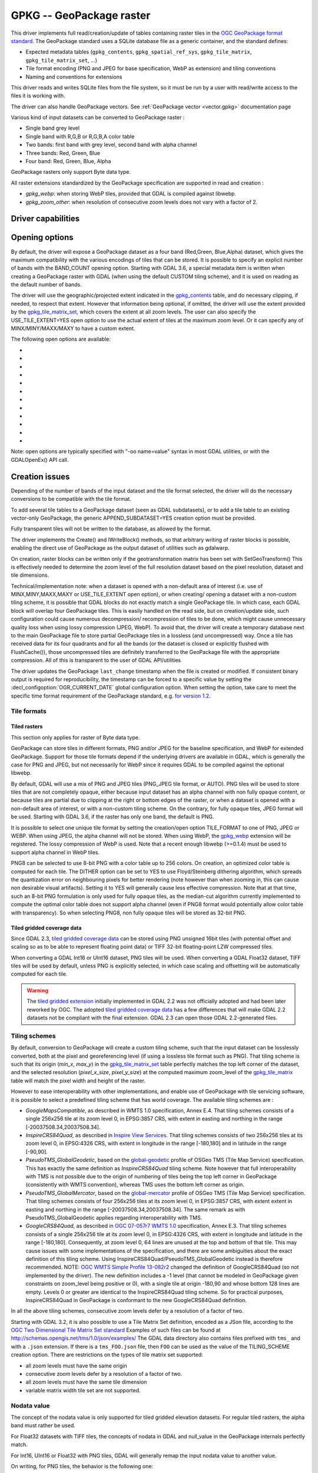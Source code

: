 .. _raster.gpkg:

================================================================================
GPKG -- GeoPackage raster
================================================================================

.. shortname:: GPKG

.. build_dependencies:: libsqlite3 (and any or all of PNG, JPEG, WEBP drivers)

This driver implements full read/creation/update
of tables containing raster tiles in the `OGC GeoPackage format
standard <http://www.geopackage.org/spec/>`__. The GeoPackage standard
uses a SQLite database file as a generic container, and the standard
defines:

-  Expected metadata tables (``gpkg_contents``,
   ``gpkg_spatial_ref_sys``, ``gpkg_tile_matrix``,
   ``gpkg_tile_matrix_set``, ...)
-  Tile format encoding (PNG and JPEG for base specification, WebP as
   extension) and tiling conventions
-  Naming and conventions for extensions

This driver reads and writes SQLite files from the file system, so it
must be run by a user with read/write access to the files it is working
with.

The driver can also handle GeoPackage vectors. See :ref:`GeoPackage
vector <vector.gpkg>` documentation page

Various kind of input datasets can be converted to GeoPackage raster :

-  Single band grey level
-  Single band with R,G,B or R,G,B,A color table
-  Two bands: first band with grey level, second band with alpha channel
-  Three bands: Red, Green, Blue
-  Four band: Red, Green, Blue, Alpha

GeoPackage rasters only support Byte data type.

All raster extensions standardized by the GeoPackage specification are
supported in read and creation :

-  *gpkg_webp*: when storing WebP tiles, provided that GDAL is compiled
   against libwebp.
-  *gpkg_zoom_other*: when resolution of consecutive zoom levels does
   not vary with a factor of 2.

Driver capabilities
-------------------

.. supports_createcopy::

.. supports_create::

.. supports_georeferencing::

.. supports_virtualio::

Opening options
---------------

By default, the driver will expose a GeoPackage dataset as a four band
(Red,Green, Blue,Alpha) dataset, which gives the maximum compatibility
with the various encodings of tiles that can be stored. It is possible
to specify an explicit number of bands with the BAND_COUNT opening
option.
Starting with GDAL 3.6, a special metadata item is written when creating
a GeoPackage raster with GDAL (when using the default CUSTOM tiling scheme),
and it is used on reading as the default number of bands.

The driver will use the geographic/projected extent indicated in the
`gpkg_contents <http://www.geopackage.org/spec/#_contents>`__ table, and
do necessary clipping, if needed, to respect that extent. However that
information being optional, if omitted, the driver will use the extent
provided by the
`gpkg_tile_matrix_set <http://www.geopackage.org/spec/#_tile_matrix_set>`__,
which covers the extent at all zoom levels. The user can also specify
the USE_TILE_EXTENT=YES open option to use the actual extent of tiles at
the maximum zoom level. Or it can specify any of MINX/MINY/MAXX/MAXY to
have a custom extent.

The following open options are available:

-  .. oo:: TABLE
      :choices: <table_name>

      Name of the table containing the tiles
      (called `"Tile Pyramid User Data
      Table" <http://www.geopackage.org/spec/#tiles_user_tables>`__ in the
      GeoPackage specification language). If the GeoPackage dataset only
      contains one table, this option is not necessary. Otherwise, it is
      required.

-  .. oo:: ZOOM_LEVEL

      Integer value between 0 and the maximum
      filled in the *gpkg_tile_matrix* table. By default, the driver will
      select the maximum zoom level, such as at least one tile at that zoom
      level is found in the raster table.

-  .. oo:: BAND_COUNT
      :choices: AUTO, 1, 2, 3, 4

      Number of bands of the dataset exposed
      after opening. Only used for Byte data type.
      Some conversions will be done when possible and
      implemented, but this might fail in some cases, depending on the
      BAND_COUNT value and the number of bands of the tile.
      Before GDAL 3.6, the default value is 4 (which is the always safe value).
      Starting with GDAL 3.6, when the metadata of the file contains an hint
      of the number of bands, this one is used in AUTO mode (default value), or
      fallback to 4 when it is not present.

-  .. oo:: MINX

      Minimum longitude/easting of the area of interest.

-  .. oo:: MINY

      Minimum latitude/northing of the area of interest.

-  .. oo:: MAXX

      Maximum longitude/easting of the area of interest.

-  .. oo:: MAXY

      Maximum latitude/northing of the area of interest.

-  .. oo:: USE_TILE_EXTENT
      :choices: YES, NO
      :default: NO

      Whether to use the extent of actual
      existing tiles at the zoom level of the full resolution dataset.

-  .. oo:: TILE_FORMAT
      :choices: PNG_JPEG, PNG, PNG8, JPEG, WEBP

      Format used to store
      tiles. See :ref:`raster.gpkg.tile_formats`. Only used in
      update mode and for Byte data type.
      Defaults to PNG_JPEG, unless, starting with GDAL 3.6, if the
      raster has one band, in which case PNG is used.

-  .. oo:: QUALITY
      :choices: 1-100
      :default: 75

      Quality setting for JPEG and WEBP compression.
      Only used in update mode.

-  .. oo:: ZLEVEL
      :choices: 1-9
      :default: 6

      DEFLATE compression level for PNG tiles. Only used
      in update mode.

-  .. oo:: DITHER
      :choices: YES, NO
      :default: NO

      Whether to use Floyd-Steinberg dithering (for
      :co:`TILE_FORMAT=PNG8`). Only used in update mode.

Note: open options are typically specified with "-oo name=value" syntax
in most GDAL utilities, or with the GDALOpenEx() API call.

Creation issues
---------------

Depending of the number of bands of the input dataset and the tile
format selected, the driver will do the necessary conversions to be
compatible with the tile format.

To add several tile tables to a GeoPackage dataset (seen as GDAL
subdatasets), or to add a tile table to an existing vector-only
GeoPackage, the generic APPEND_SUBDATASET=YES creation option must be
provided.

Fully transparent tiles will not be written to the database, as allowed
by the format.

The driver implements the Create() and IWriteBlock() methods, so that
arbitrary writing of raster blocks is possible, enabling the direct use
of GeoPackage as the output dataset of utilities such as gdalwarp.

On creation, raster blocks can be written only if the geotransformation
matrix has been set with SetGeoTransform() This is effectively needed to
determine the zoom level of the full resolution dataset based on the
pixel resolution, dataset and tile dimensions.

Technical/implementation note: when a dataset is opened with a
non-default area of interest (i.e. use of MINX,MINY,MAXX,MAXY or
USE_TILE_EXTENT open option), or when creating/ opening a dataset with a
non-custom tiling scheme, it is possible that GDAL blocks do not exactly
match a single GeoPackage tile. In which case, each GDAL block will
overlap four GeoPackage tiles. This is easily handled on the read side,
but on creation/update side, such configuration could cause numerous
decompression/ recompression of tiles to be done, which might cause
unnecessary quality loss when using lossy compression (JPEG, WebP). To
avoid that, the driver will create a temporary database next to the main
GeoPackage file to store partial GeoPackage tiles in a lossless (and
uncompressed) way. Once a tile has received data for its four quadrants
and for all the bands (or the dataset is closed or explicitly flushed
with FlushCache()), those uncompressed tiles are definitely transferred
to the GeoPackage file with the appropriate compression. All of this is
transparent to the user of GDAL API/utilities

The driver updates the GeoPackage ``last_change`` timestamp when the file is
created or modified. If consistent binary output is required for
reproducibility, the timestamp can be forced to a specific value by setting the
:decl_configoption:`OGR_CURRENT_DATE` global configuration option.
When setting the option, take care to meet the specific time format
requirement of the GeoPackage standard,
e.g. `for version 1.2 <https://www.geopackage.org/spec120/#r15>`__.


.. _raster.gpkg.tile_formats:

Tile formats
~~~~~~~~~~~~

Tiled rasters
^^^^^^^^^^^^^

This section only applies for raster of Byte data type.

GeoPackage can store tiles in different formats, PNG and/or JPEG for the
baseline specification, and WebP for extended GeoPackage. Support for
those tile formats depend if the underlying drivers are available in
GDAL, which is generally the case for PNG and JPEG, but not necessarily
for WebP since it requires GDAL to be compiled against the optional
libwebp.

By default, GDAL will use a mix of PNG and JPEG tiles (PNG_JPEG tile
format, or AUTO). PNG tiles will be used to store tiles that are not
completely opaque, either because input dataset has an alpha channel
with non fully opaque content, or because tiles are partial due to
clipping at the right or bottom edges of the raster, or when a dataset
is opened with a non-default area of interest, or with a non-custom
tiling scheme. On the contrary, for fully opaque tiles, JPEG format will
be used.
Starting with GDAL 3.6, if the raster has only one band, the default is PNG.

It is possible to select one unique tile format by setting the
creation/open option TILE_FORMAT to one of PNG, JPEG or WEBP. When using
JPEG, the alpha channel will not be stored. When using WebP, the
`gpkg_webp <http://www.geopackage.org/spec/#extension_tiles_webp>`__
extension will be registered. The lossy compression of WebP is used.
Note that a recent enough libwebp (>=0.1.4) must be used to support
alpha channel in WebP tiles.

PNG8 can be selected to use 8-bit PNG with a color table up to 256
colors. On creation, an optimized color table is computed for each tile.
The DITHER option can be set to YES to use Floyd/Steinberg dithering
algorithm, which spreads the quantization error on neighbouring pixels
for better rendering (note however than when zooming in, this can cause
non desirable visual artifacts). Setting it to YES will generally cause
less effective compression. Note that at that time, such an 8-bit PNG
formulation is only used for fully opaque tiles, as the median-cut
algorithm currently implemented to compute the optimal color table does
not support alpha channel (even if PNG8 format would potentially allow
color table with transparency). So when selecting PNG8, non fully opaque
tiles will be stored as 32-bit PNG.

Tiled gridded coverage data
^^^^^^^^^^^^^^^^^^^^^^^^^^^

Since GDAL 2.3, `tiled gridded coverage
data <http://docs.opengeospatial.org/is/17-066r1/17-066r1.html#27>`__
can be stored using PNG unsigned 16bit tiles (with potential offset and
scaling so as to be able to represent floating point data) or TIFF
32-bit floating-point LZW compressed tiles.

When converting a GDAL Int16 or UInt16 dataset, PNG tiles will be used.
When converting a GDAL Float32 dataset, TIFF tiles will be used by
default, unless PNG is explicitly selected, in which case scaling and
offsetting will be automatically computed for each tile.

.. warning::

    The `tiled gridded
    extension <http://www.geopackage.org/spec/#extension_tiled_gridded_elevation_data>`__
    initially implemented in GDAL 2.2 was not officially adopted and had
    been later reworked by OGC. The adopted `tiled gridded coverage
    data <http://docs.opengeospatial.org/is/17-066r1/17-066r1.html#27>`__
    has a few differences that will make GDAL 2.2 datasets not be compliant
    with the final extension. GDAL 2.3 can open those GDAL 2.2-generated
    files.

.. _raster.gpkg.tiling_schemes:

Tiling schemes
~~~~~~~~~~~~~~

By default, conversion to GeoPackage will create a custom tiling scheme,
such that the input dataset can be losslessly converted, both at the
pixel and georeferencing level (if using a lossless tile format such as
PNG). That tiling scheme is such that its origin (*min_x*, *max_y*) in
the
`gpkg_tile_matrix_set <http://www.geopackage.org/spec/#_tile_matrix_set>`__
table perfectly matches the top left corner of the dataset, and the
selected resolution (*pixel_x_size*, *pixel_y_size*) at the computed
maximum zoom_level of the
`gpkg_tile_matrix <http://www.geopackage.org/spec/#_tile_matrix>`__
table will match the pixel width and height of the raster.

However to ease interoperability with other implementations, and enable
use of GeoPackage with tile servicing software, it is possible to select
a predefined tiling scheme that has world coverage. The available tiling
schemes are :

-  *GoogleMapsCompatible*, as described in WMTS 1.0 specification, Annex
   E.4. That tiling schemes consists of a single 256x256 tile at its
   zoom level 0, in EPSG:3857 CRS, with extent in easting and northing
   in the range [-20037508.34,20037508.34].
-  *InspireCRS84Quad*, as described in `Inspire View
   Services <http://inspire.ec.europa.eu/documents/Network_Services/TechnicalGuidance_ViewServices_v3.0.pdf>`__.
   That tiling schemes consists of two 256x256 tiles at its zoom level
   0, in EPSG:4326 CRS, with extent in longitude in the range [-180,180]
   and in latitude in the range [-90,90].
-  *PseudoTMS_GlobalGeodetic*, based on the
   `global-geodetic <http://wiki.osgeo.org/wiki/Tile_Map_Service_Specification#global-geodetic>`__
   profile of OSGeo TMS (Tile Map Service) specification. This has
   exactly the same definition as *InspireCRS84Quad* tiling scheme. Note
   however that full interoperability with TMS is not possible due to
   the origin of numbering of tiles being the top left corner in
   GeoPackage (consistently with WMTS convention), whereas TMS uses the
   bottom left corner as origin.
-  *PseudoTMS_GlobalMercator*, based on the
   `global-mercator <http://wiki.osgeo.org/wiki/Tile_Map_Service_Specification#global-mercator>`__
   profile of OSGeo TMS (Tile Map Service) specification. That tiling
   schemes consists of four 256x256 tiles at its zoom level 0, in
   EPSG:3857 CRS, with extent extent in easting and northing in the
   range [-20037508.34,20037508.34]. The same remark as with
   PseudoTMS_GlobalGeodetic applies regarding interoperability with TMS.
-  *GoogleCRS84Quad*, as described in `OGC 07-057r7 WMTS
   1.0 <http://portal.opengeospatial.org/files/?artifact_id=35326>`__
   specification, Annex E.3. That tiling schemes consists of a single
   256x256 tile at its zoom level 0, in EPSG:4326 CRS, with extent in
   longitude and latitude in the range [-180,180]. Consequently, at zoom
   level 0, 64 lines are unused at the top and bottom of that tile. This
   may cause issues with some implementations of the specification, and
   there are some ambiguities about the exact definition of this tiling
   scheme. Using InspireCRS84Quad/PseudoTMS_GlobalGeodetic instead is
   therefore recommended.
   NOTE: `OGC WMTS Simple Profile
   13-082r2 <http://docs.opengeospatial.org/is/13-082r2/13-082r2.html#30>`__
   changed the definition of GoogleCRS84Quad (so not implemented by the
   driver). The new definition includes a -1 level (that cannot be
   modeled in GeoPackage given constraints on zoom_level being positive
   or 0), with a single tile at origin -180,90 and whose bottom 128
   lines are empty. Levels 0 or greater are identical to the
   InspireCRS84Quad tiling scheme. So for practical purposes,
   InspireCRS84Quad in GeoPackage is conformant to the new
   GoogleCRS84Quad definition.

In all the above tiling schemes, consecutive zoom levels defer by a
resolution of a factor of two.

Starting with GDAL 3.2, it is also possible to use a Tile Matrix Set definition,
encoded as a JSon file, according to the `OGC Two Dimensional Tile Matrix Set standard`_
Examples of such files can be found at http://schemas.opengis.net/tms/1.0/json/examples/
The GDAL data directory also contains files prefixed with ``tms_`` and with a ``.json``
extension. If there is a ``tms_FOO.json`` file, then ``FOO`` can be used as the
value of the TILING_SCHEME creation option. There are restrictions on the types
of tile matrix set supported:

* all zoom levels must have the same origin
* consecutive zoom levels defer by a resolution of a factor of two.
* all zoom levels must have the same tile dimension
* variable matrix width tile set are not supported.

.. _`OGC Two Dimensional Tile Matrix Set standard`: http://docs.opengeospatial.org/is/17-083r2/17-083r2.html

Nodata value
~~~~~~~~~~~~

The concept of the nodata value is only supported for tiled gridded
elevation datasets. For regular tiled rasters, the alpha band must
rather be used.

For Float32 datasets with TIFF tiles, the concepts of nodata in GDAL and
null_value in the GeoPackage internals perfectly match.

For Int16, UInt16 or Float32 with PNG tiles, GDAL will generally remap
the input nodata value to another value.

On writing, for PNG tiles, the behavior is the following one:

============== =================================================== =====================================================
GDAL data type Input GDAL nodata value                             null_value in GPKG gpkg_2d_gridded_coverage_ancillary
Int16          Any                                                 65535
UInt16         X (if coverage offset == 0 and coverage scale == 1) X
Float32        Any                                                 65535
============== =================================================== =====================================================

On reading, for PNG tiles, the behavior is the following one:

============== ===================================================== =========================
GDAL data type null_value in GPKG gpkg_2d_gridded_coverage_ancillary Exposed GDAL nodata value
Int16          >= 32768                                              -32768
Int16          X <= 32767                                            X
UInt16         X                                                     X
Float32        X                                                     X
============== ===================================================== =========================

Thus, perfect roundtripping is achieved in the following cases:

============== =================================================== =====================================================
GDAL data type GDAL nodata value                                   null_value in GPKG gpkg_2d_gridded_coverage_ancillary
Int16          -32768                                              65535
UInt16         X (if coverage offset == 0 and coverage scale == 1) X
Float32        65535                                               65535
============== =================================================== =====================================================

Creation options
~~~~~~~~~~~~~~~~

The following creation options are available:

-  .. co:: RASTER_TABLE

      Name of tile user table. By default, based
      on the filename (i.e. if filename is foo.gpkg, the table will be
      called "foo").

-  .. co:: APPEND_SUBDATASET
      :choices: YES, NO
      :default: NO

      If set to YES, an existing GeoPackage
      will not be priorly destroyed, such as to be able to add new content
      to it.

-  .. co:: RASTER_IDENTIFIER

      Human-readable identifier (e.g. short
      name), put in the *identifier* column of the *gpkg_contents* table.

-  .. co:: RASTER_DESCRIPTION

      Human-readable description, put in
      the *description* column of the *gpkg_contents* table.

-  .. co:: BLOCKSIZE
      :choices: <integer>
      :default: 256

      Block size in width and height in pixels.
      Maximum supported is 4096. Should not be set when
      using a non-custom :co:`TILING_SCHEME`.

-  .. co:: BLOCKXSIZE
      :choices: <integer>
      :default: 256

      Block width in pixels. Maximum supported is 4096.

-  .. co:: BLOCKYSIZE
      :choices: <integer>
      :default: 256

      Block height in pixels. Maximum supported is 4096.

-  .. co:: TILE_FORMAT
      :choices: PNG_JPEG, PNG, PNG8, JPEG, WEBP, TIFF, AUTO
      :default: AUTO

      Format used to store tiles. See :ref:`raster.gpkg.tile_formats`.

-  .. co:: QUALITY
      :choices: 1-100
      :default: 75

      Quality setting for JPEG and WEBP compression.

-  .. co:: ZLEVEL
      :choices: 1-9
      :default: 6

      DEFLATE compression level for PNG tiles.

-  .. co:: DITHER
      :choices: YES, NO
      :default: NO

      Whether to use Floyd-Steinberg dithering (for
      :co:`TILE_FORMAT=PNG8`).

-  .. co:: TILING_SCHEME
      :choices: CUSTOM, GoogleCRS84Quad, GoogleMapsCompatible, InspireCRS84Quad, PseudoTMS_GlobalGeodetic, PseudoTMS_GlobalMercator, other
      :default: CUSTOM

      See :ref:`raster.gpkg.tiling_schemes`.

      Starting with GDAL 3.2, the value of TILING_SCHEME can also be the filename
      of a JSON file according to the `OGC Two Dimensional Tile Matrix Set standard`_,
      a URL to such file, the radical of a definition file in the GDAL data directory
      (e.g. ``FOO`` for a file named ``tms_FOO.json``) or the inline JSON definition.
      Note: the TILING_SCHEME option with a non-CUSTOM value is best used
      with the gdal_translate utility / CreateCopy() API operation. If used
      with gdalwarp, it requires setting the -tr switch to the exact value
      expected by one zoom level of the tiling scheme.

-  .. co:: ZOOM_LEVEL_STRATEGY
      :choices: AUTO, LOWER, UPPER
      :default: AUTO

      Strategy to determine
      zoom level. Only used by CreateCopy() for :co:`TILING_SCHEME` different
      from CUSTOM. LOWER will select the zoom level immediately below the
      theoretical computed non-integral zoom level, leading to subsampling.
      On the contrary, UPPER will select the immediately above zoom level,
      leading to oversampling. Defaults to AUTO which selects the closest
      zoom level.

-  .. co:: RESAMPLING
      :choices: NEAREST, BILINEAR, CUBIC, CUBICSPLINE, LANCZOS, MODE, AVERAGE
      :default: BILINEAR

      Resampling algorithm. Only used by CreateCopy() for TILING_SCHEME
      different from CUSTOM. Defaults to BILINEAR.

-  .. co:: PRECISION
      :choices: <floating_point_value_in_vertical_units>
      :default: 1.0

      Smallest
      significant value. Only used for tile gridded coverage datasets.

-  .. co:: UOM
      :since: 2.3

      Unit of Measurement. Only used for
      tiled gridded coverage datasets. Also set through SetUnitType()

-  .. co:: FIELD_NAME
      :default: Height
      :since: 2.3

      Field name. Only used for tiled gridded coverage datasets.

-  .. co:: QUANTITY_DEFINITION
      :default: Height
      :since: 2.3

      Description of the
      field. Only used for tiled gridded coverage datasets.

-  .. co:: GRID_CELL_ENCODING
      :choices: grid-value-is-center, grid-value-is-area, grid-value-is-corner
      :since: 2.3

      Grid cell encoding. Only used for
      tiled gridded coverage datasets. Defaults to grid-value-is-center,
      when AREA_OR_POINT metadata item is not set.

-  .. co:: VERSION
      :choices: AUTO, 1.0, 1.1, 1.2, 1.3
      :since: 2.2

      Set GeoPackage version
      (for application_id and user_version fields). In AUTO mode, this will
      be equivalent to 1.2 starting with GDAL 2.3.
      1.3 is available starting with GDAL 3.3

-  .. co:: ADD_GPKG_OGR_CONTENTS
      :choices: YES, NO
      :default: YES
      :since: 2.2

      Defines whether to
      add a gpkg_ogr_contents table to keep feature count for vector
      layers, and associated triggers.

Overviews
---------

gdaladdo / BuildOverviews() can be used to compute overviews.
Power-of-two overview factors (2,4,8,16,...) should be favored to be
conformant with the baseline GeoPackage specification. Use of other
overview factors will work with the GDAL driver, and cause the
`gpkg_zoom_other <http://www.geopackage.org/spec/#extension_zoom_other_intervals>`__
extension to be registered, but that could potentially cause
interoperability problems with other implementations that do not support
that extension.

Overviews can also be cleared with the -clean option of gdaladdo (or
BuildOverviews() with nOverviews=0)

Metadata
--------

GDAL uses the standardized
```gpkg_metadata`` <http://www.geopackage.org/spec/#_metadata_table>`__
and
```gpkg_metadata_reference`` <http://www.geopackage.org/spec/#_metadata_reference_table>`__
tables to read and write metadata.

GDAL metadata, from the default metadata domain and possibly other
metadata domains, is serialized in a single XML document, conformant
with the format used in GDAL PAM (Persistent Auxiliary Metadata)
.aux.xml files, and registered with md_scope=dataset and
md_standard_uri=http://gdal.org in gpkg_metadata. In
gpkg_metadata_reference, this entry is referenced with a
reference_scope=table and table_name={name of the raster table}

It is possible to read and write metadata that applies to the global
GeoPackage, and not only to the raster table, by using the *GEOPACKAGE*
metadata domain.

Metadata not originating from GDAL can be read by the driver and will be
exposed as metadata items with keys of the form GPKG_METADATA_ITEM_XXX
and values the content of the *metadata* columns of the gpkg_metadata
table. Update of such metadata is not currently supported through GDAL
interfaces ( although it can be through direct SQL commands).

The specific DESCRIPTION and IDENTIFIER metadata item of the default
metadata domain can be used in read/write to read from/update the
corresponding columns of the gpkg_contents table.

You can set the CREATE_METADATA_TABLES configuration option to NO to
avoid creating and filling the metadata tables.

IMAGE_STRUCTURE metadata item
-----------------------------

.. note::

    Implementation details, normally transparent to GDAL users, but useful
    for other implementations.

Starting with GDAL 3.6.1, the following optional metadata items can be read and
write into the ``IMAGE_STRUCTURE`` metadata domain, in the
``<GDALMultiDomainMetadata>``` XML element:

- BAND_COUNT=1, 2, 3 or 4. Applies only for Byte data. Set when creating a
  dataset so that GDAL knows the number of bands when reopening it.

- COLOR_TABLE={{r0,g0,b0,a0},...{r255,g255,b255,a255}}.
  Applies only for Byte data and a single band dataset. Set when creating a
  dataset from a source dataset that has a color table.

- TILE_FORMAT=PNG/PNG8/PNG_JPEG/JPEG/WEBP. Set when creating a
  dataset so that GDAL knows the tile format when reopening it, for updates.

- NODATA_VALUE=integer between 0 and 255. Applies only for Byte data.


Example:

.. code-block:: sql

    INSERT INTO gpkg_metadata VALUES(
        1,
        'dataset',
        'http://gdal.org',
        'text/xml',
        '<GDALMultiDomainMetadata><Metadata domain="IMAGE_STRUCTURE"><MDI key="BAND_COUNT">1</MDI><MDI key="NODATA_VALUE">255</MDI></Metadata></GDALMultiDomainMetadata>')
    );
    INSERT INTO gpkg_metadata_reference VALUES(
        'table','my_raster_table',NULL,NULL,'2022-11-09T18:44:59.723Z',1,NULL);


Level of support of GeoPackage Extensions
-----------------------------------------

(Restricted to those have a raster scope)

.. list-table:: Extensions
   :header-rows: 1

   * - Extension name
     - OGC adopted extension ?
     - Supported by GDAL?
   * - `Zoom Other intervals <http://www.geopackage.org/guidance/extensions/zoom_other_intervals.html>`__
     - Yes
     - Yes
   * - `Tiles Encoding WebP <http://www.geopackage.org/guidance/extensions/tiles_encoding_webp.html>`__
     - Yes
     - Yes
   * - `Metadata <http://www.geopackage.org/guidance/extensions/metadata.html>`__
     - Yes
     - Yes
   * - `WKT for Coordinate Reference Systems <http://www.geopackage.org/guidance/extensions/wkt_for_crs.md>`__ (WKT v2)
     - Yes
     - Partially, since GDAL 2.2. GDAL can read databases using this extension. GDAL 3.0 brings support for the WKT v2 entry.
   * - `Tiled Gridded Coverage Data <http://www.geopackage.org/guidance/extensions/tiled_gridded_coverage_data.html>`__
     - Yes
     - Yes, since GDAL 2.3 (GDAL 2.2 supported a preliminary version of this extension)

Examples
--------

-  Simple translation of a GeoTIFF into GeoPackage. The table 'byte'
   will be created with the tiles.

   ::

      gdal_translate -of GPKG byte.tif byte.gpkg

-  Translation of a GeoTIFF into GeoPackage using WebP tiles

   ::

      gdal_translate -of GPKG byte.tif byte.gpkg -co TILE_FORMAT=WEBP

-  Translation of a GeoTIFF into GeoPackage using GoogleMapsCompatible
   tiling scheme (with reprojection and resampling if needed)

   ::

      gdal_translate -of GPKG byte.tif byte.gpkg -co TILING_SCHEME=GoogleMapsCompatible

-  Building of overviews of an existing GeoPackage, and forcing JPEG
   tiles

   ::

      gdaladdo -r cubic -oo TILE_FORMAT=JPEG my.gpkg 2 4 8 16 32 64

-  Addition of a new subdataset to an existing GeoPackage, and choose a
   non default name for the raster table.

   ::

      gdal_translate -of GPKG new.tif existing.gpkg -co APPEND_SUBDATASET=YES -co RASTER_TABLE=new_table

-  Reprojection of an input dataset to GeoPackage

   ::

      gdalwarp -of GPKG in.tif out.gpkg -t_srs EPSG:3857

-  Open a specific raster table in a GeoPackage

   ::

      gdalinfo my.gpkg -oo TABLE=a_table

.. _raster.gpkg.raster:

Raster SQL functions
~~~~~~~~~~~~~~~~~~~~

The raster SQL functions mentioned at :ref:`sql_sqlite_dialect_raster_functions`
are also available.

The ``gdal_get_layer_pixel_value()`` function (added in GDAL 3.7), variant of the
generic ``gdal_get_pixel_value()``, can be used to extract the value of a pixel
in a raster layer of the current dataset.

It takes 5 arguments:

* a string with the layer/table name
* a band number (numbering starting at 1)
* a string being "georef" to indicate that subsequent values will be georeferenced
  coordinates, or "pixel" to indicate that subsequent values will be in column, line
  pixel space
* georeferenced X value or column number
* georeferenced Y value or line number

.. code-block::

    SELECT gdal_get_layer_pixel_value('my_raster_table', 1, 'georef', 440720, 3751320)
    SELECT gdal_get_layer_pixel_value('my_raster_table', 1, 'pixel', 0, 0)

See Also
--------

-  :ref:`GeoPackage vector <vector.gpkg>` documentation page
-  `Getting Started With
   GeoPackage <http://www.geopackage.org/guidance/getting-started.html>`__
-  `OGC GeoPackage format standard <http://www.geopackage.org/spec/>`__
   specification, HTML format (current/development version of the
   standard)
-  `OGC GeoPackage Encoding
   Standard <http://www.opengeospatial.org/standards/geopackage>`__ page
-  `SQLite <http://sqlite.org/>`__
-  :ref:`PNG driver <raster.png>` documentation page
-  :ref:`JPEG driver <raster.jpeg>` documentation page
-  :ref:`WEBP driver <raster.webp>` documentation page
-  `OGC 07-057r7 WMTS
   1.0 <http://portal.opengeospatial.org/files/?artifact_id=35326>`__
   specification
-  `OSGeo TMS (Tile Map
   Service) <http://wiki.osgeo.org/wiki/Tile_Map_Service_Specification>`__
   specification

Other notes
-----------

Development of raster support in the GeoPackage driver was financially
supported by `Safe Software <http://www.safe.com>`__.
